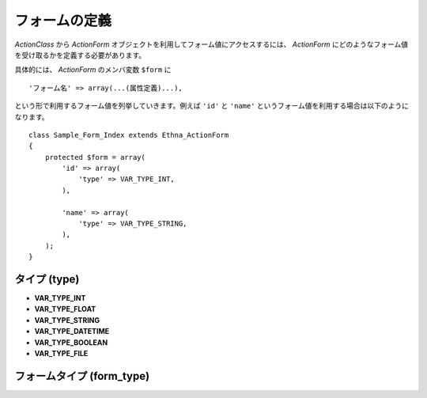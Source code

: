 .. _reference_actionform_define:

フォームの定義
=======================

`ActionClass` から `ActionForm` オブジェクトを利用してフォーム値にアクセスするには、 `ActionForm` にどのようなフォーム値を受け取るかを定義する必要があります。

具体的には、 `ActionForm` のメンバ変数 ``$form`` に ::

    'フォーム名' => array(...(属性定義)...),

という形で利用するフォーム値を列挙していきます。例えば ``'id'`` と ``'name'`` というフォーム値を利用する場合は以下のようになります。 ::

    class Sample_Form_Index extends Ethna_ActionForm
    {
        protected $form = array(
            'id' => array(
                'type' => VAR_TYPE_INT,
            ),
    
            'name' => array(
                'type' => VAR_TYPE_STRING,
            ),
        );
    }


タイプ (type)
---------------

* **VAR_TYPE_INT**
* **VAR_TYPE_FLOAT**
* **VAR_TYPE_STRING**
* **VAR_TYPE_DATETIME**
* **VAR_TYPE_BOOLEAN**
* **VAR_TYPE_FILE**

フォームタイプ (form_type)
--------------------------
